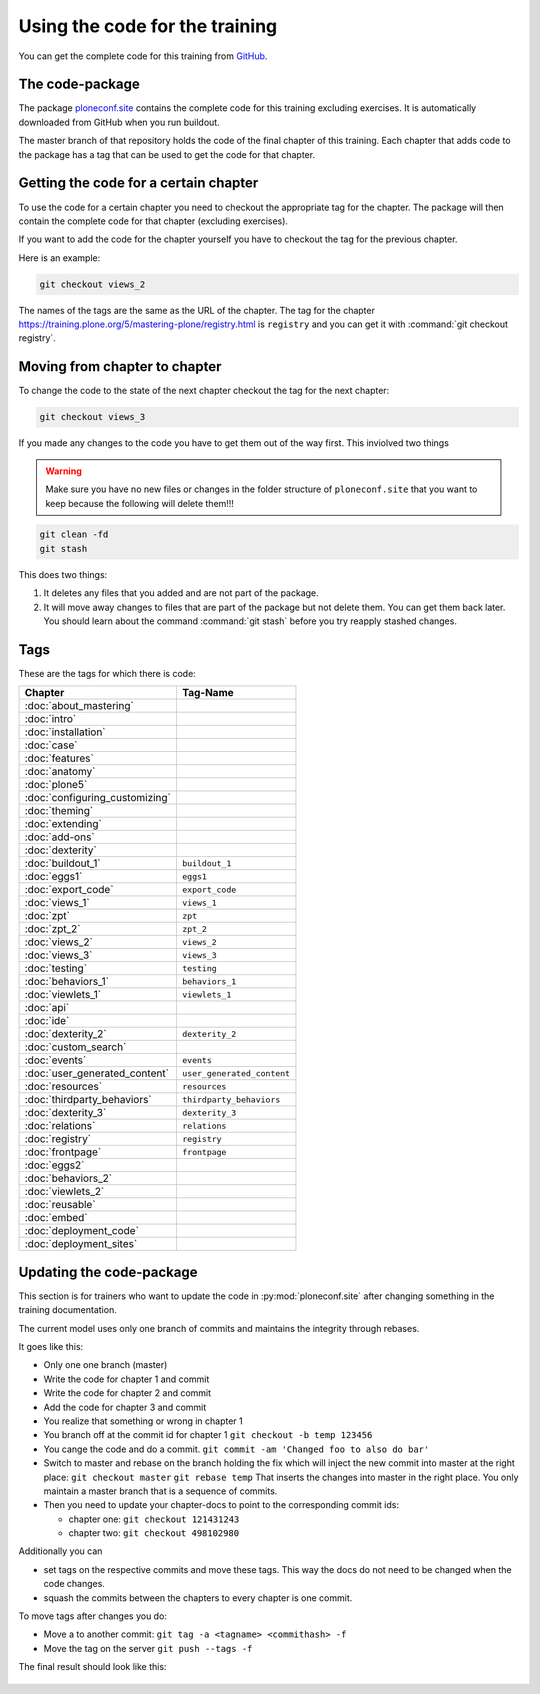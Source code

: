 Using the code for the training
===============================

You can get the complete code for this training from `GitHub <https://github.com/collective/ploneconf.site>`_.

The code-package
----------------

The package `ploneconf.site <https://github.com/collective/ploneconf.site>`_ contains the complete code for this training excluding exercises.
It is automatically downloaded from GitHub when you run buildout.

The master branch of that repository holds the code of the final chapter of this training.
Each chapter that adds code to the package has a tag that can be used to get the code for that chapter.

Getting the code for a certain chapter
--------------------------------------

To use the code for a certain chapter you need to checkout the appropriate tag for the chapter.
The package will then contain the complete code for that chapter (excluding exercises).

If you want to add the code for the chapter yourself you have to checkout the tag for the previous chapter.

Here is an example:

.. code-block:: bash

    git checkout views_2

The names of the tags are the same as the URL of the chapter.
The tag for the chapter https://training.plone.org/5/mastering-plone/registry.html is ``registry``
and you can get it with :command:`git checkout registry`.


Moving from chapter to chapter
------------------------------

To change the code to the state of the next chapter checkout the tag for the next chapter:

..  code-block:: console

    git checkout views_3


If you made any changes to the code you have to get them out of the way first. This inviolved two things

.. warning::

    Make sure you have no new files or changes in the folder structure of ``ploneconf.site`` that you want to keep because the following will delete them!!!

..  code-block:: console

    git clean -fd
    git stash

This does two things:

#. It deletes any files that you added and are not part of the package.
#. It will move away changes to files that are part of the package but not delete them. You can get them back later. You should learn about the command :command:`git stash` before you try reapply stashed changes.


Tags
----

These are the tags for which there is code:

==============================    ===============================
Chapter                           Tag-Name
==============================    ===============================
:doc:`about_mastering`
:doc:`intro`
:doc:`installation`
:doc:`case`
:doc:`features`
:doc:`anatomy`
:doc:`plone5`
:doc:`configuring_customizing`
:doc:`theming`
:doc:`extending`
:doc:`add-ons`
:doc:`dexterity`
:doc:`buildout_1`                 ``buildout_1``
:doc:`eggs1`                      ``eggs1``
:doc:`export_code`                ``export_code``
:doc:`views_1`                    ``views_1``
:doc:`zpt`                        ``zpt``
:doc:`zpt_2`                      ``zpt_2``
:doc:`views_2`                    ``views_2``
:doc:`views_3`                    ``views_3``
:doc:`testing`                    ``testing``
:doc:`behaviors_1`                ``behaviors_1``
:doc:`viewlets_1`                 ``viewlets_1``
:doc:`api`
:doc:`ide`
:doc:`dexterity_2`                ``dexterity_2``
:doc:`custom_search`
:doc:`events`                     ``events``
:doc:`user_generated_content`     ``user_generated_content``
:doc:`resources`                  ``resources``
:doc:`thirdparty_behaviors`       ``thirdparty_behaviors``
:doc:`dexterity_3`                ``dexterity_3``
:doc:`relations`                  ``relations``
:doc:`registry`                   ``registry``
:doc:`frontpage`                  ``frontpage``
:doc:`eggs2`
:doc:`behaviors_2`
:doc:`viewlets_2`
:doc:`reusable`
:doc:`embed`
:doc:`deployment_code`
:doc:`deployment_sites`

==============================    ===============================

Updating the code-package
-------------------------

This section is for trainers who want to update the code in :py:mod:`ploneconf.site` after changing something in the training documentation.

The current model uses only one branch of commits and maintains the integrity through rebases.

It goes like this:

* Only one one branch (master)
* Write the code for chapter 1 and commit
* Write the code for chapter 2 and commit
* Add the code for chapter 3 and commit
* You realize that something or wrong in chapter 1
* You branch off at the commit id for chapter 1
  ``git checkout -b temp 123456``
* You cange the code and do a commit.
  ``git commit -am 'Changed foo to also do bar'``
* Switch to master and rebase on the branch holding the fix which will inject the new commit into master at the right place:
  ``git checkout master``
  ``git rebase temp``
  That inserts the changes into master in the right place. You only maintain a master branch that is a sequence of commits.
* Then you need to update your chapter-docs to point to the corresponding commit ids:

  * chapter one: ``git checkout 121431243``
  * chapter two: ``git checkout 498102980``

Additionally you can

* set tags on the respective commits and move these tags. This way the docs do not need to be changed when the code changes.
* squash the commits between the chapters to every chapter is one commit.

To move tags after changes you do:

* Move a to another commit: ``git tag -a <tagname> <commithash> -f``
* Move the tag on the server ``git push --tags -f``

The final result should look like this:

.. figure:: ../_static/code_tree.png
   :align: center

